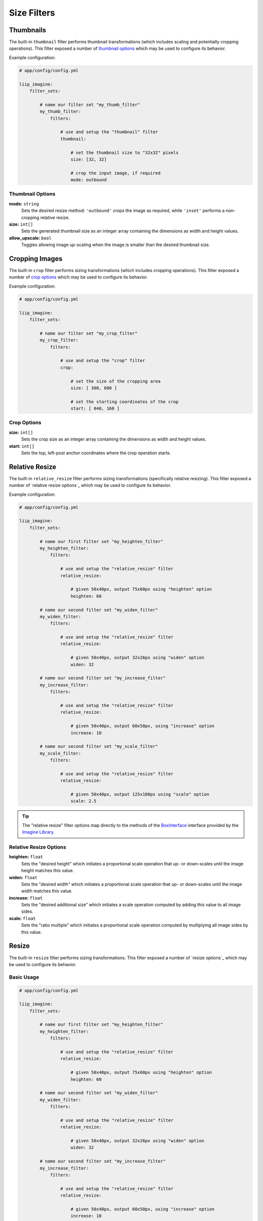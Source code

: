 

Size Filters
============


.. _filter-thumbnail:

Thumbnails
----------

The built-in ``thumbnail`` filter performs thumbnail transformations
(which includes scaling and potentially cropping operations). This
filter exposed a number of `thumbnail options`_ which may be used
to configure its behavior.

Example configuration:

.. code-block:: yaml

    # app/config/config.yml

    liip_imagine:
        filter_sets:

            # name our filter set "my_thumb_filter"
            my_thumb_filter:
                filters:

                    # use and setup the "thumbnail" filter
                    thumbnail:

                        # set the thumbnail size to "32x32" pixels
                        size: [32, 32]

                        # crop the input image, if required
                        mode: outbound

.. seealso::

    More examples are available in the
    :ref:`Basic Usage: Create Thumbnails <usage-create-thumbnails>` chapter.


Thumbnail Options
~~~~~~~~~~~~~~~~~

:strong:`mode:` ``string``
    Sets the desired resize method: ``'outbound'`` crops the image as required, while
    ``'inset'`` performs a non-cropping relative resize.

:strong:`size:` ``int[]``
    Sets the generated thumbnail size as an integer array containing the dimensions
    as width and height values.

:strong:`allow_upscale:` ``bool``
    Toggles allowing image up-scaling when the image is smaller than the desired
    thumbnail size.


.. _filter-crop:

Cropping Images
---------------

The built-in ``crop`` filter performs sizing transformations (which
includes cropping operations). This filter exposed a number of
`crop options`_ which may be used to configure its behavior.

Example configuration:

.. code-block:: yaml

    # app/config/config.yml

    liip_imagine:
        filter_sets:

            # name our filter set "my_crop_filter"
            my_crop_filter:
                filters:

                    # use and setup the "crop" filter
                    crop:

                        # set the size of the cropping area
                        size: [ 300, 600 ]

                        # set the starting coordinates of the crop
                        start: [ 040, 160 ]


Crop Options
~~~~~~~~~~~~

:strong:`size:` ``int[]``
    Sets the crop size as an integer array containing the dimensions as width and
    height values.

:strong:`start:` ``int[]``
    Sets the top, left-post anchor coordinates where the crop operation starts.


.. _filter-relative-resize:

Relative Resize
---------------

The built-in ``relative_resize`` filter performs sizing transformations (specifically
relative resizing). This filter exposed a number of `relative resize options`_ which
may be used to configure its behavior.

Example configuration:

.. code-block:: yaml

    # app/config/config.yml

    liip_imagine:
        filter_sets:

            # name our first filter set "my_heighten_filter"
            my_heighten_filter:
                filters:

                    # use and setup the "relative_resize" filter
                    relative_resize:

                        # given 50x40px, output 75x60px using "heighten" option
                        heighten: 60

            # name our second filter set "my_widen_filter"
            my_widen_filter:
                filters:

                    # use and setup the "relative_resize" filter
                    relative_resize:

                        # given 50x40px, output 32x26px using "widen" option
                        widen: 32

            # name our second filter set "my_increase_filter"
            my_increase_filter:
                filters:

                    # use and setup the "relative_resize" filter
                    relative_resize:

                        # given 50x40px, output 60x50px, using "increase" option
                        increase: 10

            # name our second filter set "my_scale_filter"
            my_scale_filter:
                filters:

                    # use and setup the "relative_resize" filter
                    relative_resize:

                        # given 50x40px, output 125x100px using "scale" option
                        scale: 2.5


.. tip::

    The "relative resize" filter options map directly to the methods of the
    `BoxInterface`_ interface provided by the `Imagine Library`_.


Relative Resize Options
~~~~~~~~~~~~~~~~~~~~~~~

:strong:`heighten:` ``float``
    Sets the "desired height" which initiates a proportional scale operation that up- or
    down-scales until the image height matches this value.

:strong:`widen:` ``float``
    Sets the "desired width" which initiates a proportional scale operation that up- or
    down-scales until the image width matches this value.

:strong:`increase:` ``float``
    Sets the "desired additional size" which initiates a scale operation computed by
    adding this value to all image sides.

:strong:`scale:` ``float``
    Sets the "ratio multiple" which initiates a proportional scale operation computed
    by multiplying all image sides by this value.


.. _filter-relative-resize:

Resize
------

The built-in ``resize`` filter performs sizing transformations. This filter exposed a number
of `resize options`_ which may be used to configure its behavior.

Basic Usage
~~~~~~~~~~~

.. code-block:: yaml

    # app/config/config.yml

    liip_imagine:
        filter_sets:

            # name our first filter set "my_heighten_filter"
            my_heighten_filter:
                filters:

                    # use and setup the "relative_resize" filter
                    relative_resize:

                        # given 50x40px, output 75x60px using "heighten" option
                        heighten: 60

            # name our second filter set "my_widen_filter"
            my_widen_filter:
                filters:

                    # use and setup the "relative_resize" filter
                    relative_resize:

                        # given 50x40px, output 32x26px using "widen" option
                        widen: 32

            # name our second filter set "my_increase_filter"
            my_increase_filter:
                filters:

                    # use and setup the "relative_resize" filter
                    relative_resize:

                        # given 50x40px, output 60x50px, using "increase" option
                        increase: 10

            # name our second filter set "my_scale_filter"
            my_scale_filter:
                filters:

                    # use and setup the "relative_resize" filter
                    relative_resize:

                        # given 50x40px, output 125x100px using "scale" option
                        scale: 2.5


.. tip::

    The "relative resize" filter options map directly to the methods of the
    `BoxInterface`_ interface provided by the `Imagine Library`_.


Relative Resize Options
~~~~~~~~~~~~~~~~~~~~~~~

:strong:`heighten:` ``float``
    Sets the "desired height" which initiates a proportional scale operation that up- or
    down-scales until the image height matches this value.

:strong:`widen:` ``float``
    Sets the "desired width" which initiates a proportional scale operation that up- or
    down-scales until the image width matches this value.

:strong:`increase:` ``float``
    Sets the "desired additional size" which initiates a scale operation computed by
    adding this value to all image sides.

:strong:`scale:` ``float``
    Sets the "ratio multiple" which initiates a proportional scale operation computed
    by multiplying all image sides by this value.


.. _filter-scale:

Scale
-----

The built-in ``scale`` filter performs sizing transformations (specifically
image scaling). This filter exposed a number of `scale options`_ which
may be used to configure its behavior.

Example configuration:

.. code-block:: yaml

    # app/config/config.yml

    liip_imagine:
        filter_sets:

            # name our first filter set "my_ratio_down_scale_filter"
            my_ratio_down_scale_filter:
                filters:

                    # use and setup the "scale" filter
                    scale:

                        # given 1920x1600px -> output 960x800px (relative down-scale)
                        to: 0.5

            # name our first filter set "my_ratio_up_scale_filter"
            my_ratio_up_scale_filter:
                filters:

                    # use and setup the "scale" filter
                    scale:

                        # given 1920x1600px -> output 5760x3200px (relative up-scale)
                        to: 2

            # name our third filter set "my_dim_down_scale_filter"
            my_dim_down_scale_filter:
                filters:

                    # use and setup the "scale" filter
                    scale:

                        # input 1200x1600px -> output 750x1000px (relative down-scale)
                        dim: [ 800, 1000 ]

            # name our fourth filter set "my_dim_up_scale_filter"
            my_dim_up_scale_filter:
                filters:

                    # use and setup the "scale" filter
                    scale:

                        # input 300x900px -> output 900x2700px (relative up-scale)
                        dim: [ 1200, 2700 ]


Scale Options
~~~~~~~~~~~~~

:strong:`dim:` ``int[]``
    Sets the "desired dimensions" as an array containing a width and height integer, from
    which a relative resize is performed within these constraints.

:strong:`to:` ``float``
    Sets the "ratio multiple" which initiates a proportional scale operation computed
    by multiplying all image sides by this value.


.. _filter-down-scale:

Down Scale
----------

The built-in ``downscale`` filter performs sizing transformations (specifically
image down-scaling). This filter exposed a number of `down scale options`_ which
may be used to configure its behavior.

Example configuration:

.. code-block:: yaml

    # app/config/config.yml

    liip_imagine:
        filter_sets:

            # name our first filter set "my_max_down_scale_filter"
            my_max_down_scale_filter:
                filters:

                    # use and setup the "downscale" filter
                    downscale:

                        # input 3960x2560px -> output 1980x1280px
                        max: [1980, 1280]

            # name our second filter set "my_by_down_scale_filter"
            my_by_down_scale_filter:
                filters:

                    # use and setup the "downscale" filter
                    downscale:

                        # input 1980x1280px -> output 792x512px
                        by: 0.6


Down Scale Options
~~~~~~~~~~~~~~~~~~

:strong:`max:` ``int[]``
    Sets the "desired max dimensions" as an array containing a width and height integer, from
    which a down-scale is performed to meet the passed constraints.

:strong:`by:` ``float``
    Sets the "ratio multiple" which initiates a proportional scale operation computed
    by multiplying all image sides by this value.


.. _filter-up-scale:

Up Scale
--------

The built-in ``upscale`` filter performs sizing transformations (specifically
image up-scaling). This filter exposed a number of `up scale options`_ which
may be used to configure its behavior.

Example configuration:

.. code-block:: yaml

    # app/config/config.yml

    liip_imagine:
        filter_sets:

            # name our first filter set "my_min_up_scale_filter"
            my_min_up_scale_filter:
                filters:

                    # use and setup the "upscale" filter
                    upscale:

                        # input 1980x1280px -> output 3960x2560px
                        min: [3960, 2560]

            # name our second filter set "my_by_up_scale_filter"
            my_by_up_scale_filter:
                filters:

                    # use and setup the "upscale" filter
                    upscale:

                        # input 800x600px -> output 1360x1020px
                        by: 0.7


Up Scale Options
~~~~~~~~~~~~~~~~

:strong:`min:` ``int[]``
    Sets the "desired min dimensions" as an array containing a width and height integer, from
    which an up-scale is performed to meet the passed constraints.

:strong:`by:` ``float``
    Sets the "ratio multiple" which initiates a proportional scale operation computed
    by multiplying all image sides by this value.


.. _`BoxInterface`: http://imagine.readthedocs.io/en/latest/usage/coordinates.html#boxinterface
.. _`Imagine Library`: http://imagine.readthedocs.io/en/latest/
